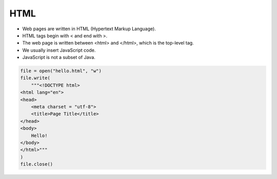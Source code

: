 HTML
====

+ Web pages are written in HTML (Hypertext Markup Language).
+ HTML tags begin with < and end with >.
+ The web page is written between <html> and </html>, which is the top-level tag.
+ We usually insert JavaScript code.
+ JavaScript is not a subset of Java.


.. code-block:: python

    file = open("hello.html", "w")
    file.write(
        """<!DOCTYPE html>
    <html lang="en">
    <head>
        <meta charset = "utf-8">
        <title>Page Title</title>
    </head>
    <body>
        Hello!
    </body>
    </html>"""
    )
    file.close()


.. activecode:: ac_l23_4
    :nocodelens:
    :datafile: hello.html

    Test the program above.

    ~~~~
    file = open("hello.html", "w")
    file.write(
        """<!DOCTYPE html>
    <html lang="en">
    <head>
        <meta charset = "utf-8">
        <title>Page Title</title>
    </head>
    <body>
        Hello!
    </body>
    </html>"""
    )
    file.close()


    ====
    print("Data has been written to the file hello.html")


.. datafile:: hello.html
    :edit:
    :cols: 40
    :rows: 12